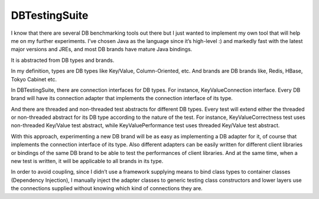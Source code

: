 DBTestingSuite
==============

I know that there are several DB benchmarking tools out there but I just wanted to implement my own tool that will help me on my further experiments. I’ve chosen Java as the language since it’s high-level :) and markedly fast with the latest major versions and JREs, and most DB brands have mature Java bindings.

It is abstracted from DB types and brands.

In my definition, types are DB types like Key/Value, Column-Oriented, etc. And brands are DB brands like, Redis, HBase, Tokyo Cabinet etc.

In DBTestingSuite, there are connection interfaces for DB types. For instance, KeyValueConnection interface. Every DB brand will have its connection adapter that implements the connection interface of its type.

And there are threaded and non-threaded test abstracts for different DB types. Every test will extend either the threaded or non-threaded abstract for its DB type according to the nature of the test. For instance, KeyValueCorrectness test uses non-threaded Key/Value test abstract, while KeyValuePerformance test uses threaded Key/Value test abstract.

With this approach, experimenting a new DB brand will be as easy as implementing a DB adapter for it, of course that implements the connection interface of its type. Also different adapters can be easily written for different client libraries or bindings of the same DB brand to be able to test the performances of client libraries. And at the same time, when a new test is written, it will be applicable to all brands in its type.

In order to avoid coupling, since I didn’t use a framework supplying means to bind class types to container classes (Dependency Injection), I manually inject the adapter classes to generic testing class constructors and lower layers use the connections supplied without knowing which kind of connections they are.
